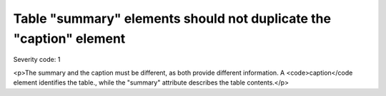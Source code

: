 ===============================
Table "summary" elements should not duplicate the "caption" element
===============================

Severity code: 1

.. php:class:: tableSummaryDoesNotDuplicateCaption

<p>The summary and the caption must be different, as both provide different information. A <code>caption</code element identifies the table., while the "summary" attribute describes the table contents.</p>
